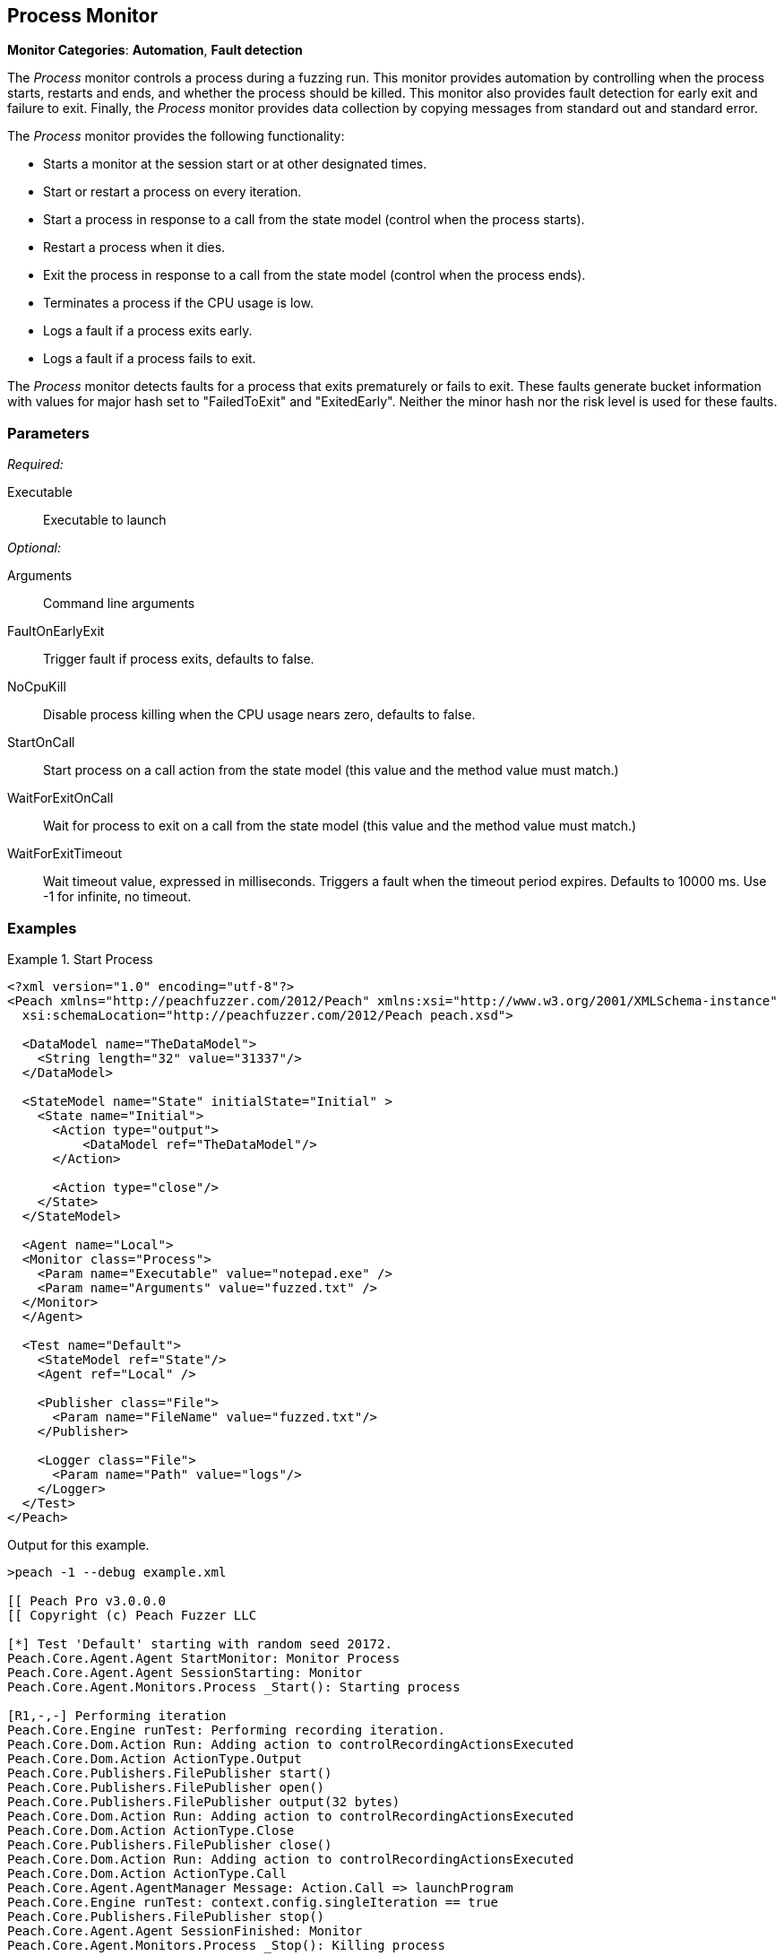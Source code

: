 :images: ../images
<<<
[[Monitors_Process]]
== Process Monitor

*Monitor Categories*: *Automation*, *Fault detection*

The _Process_ monitor controls a process during a fuzzing run. This monitor provides automation 
by controlling when the process starts, restarts and ends, and whether the process should be 
killed. This monitor also provides fault detection for early exit and failure to exit. Finally, 
the _Process_ monitor provides data collection by copying messages from standard out and standard error.

The _Process_ monitor provides the following functionality:

 * Starts a monitor at the session start or at other designated times.
 * Start or restart a process on every iteration.
 * Start a process in response to a call from the state model (control when the process starts).
 * Restart a process when it dies.
 * Exit the process in response to a call from the state model (control when the process ends).
 * Terminates a process if the CPU usage is low.
 * Logs a fault if a process exits early.
 * Logs a fault if a process fails to exit.
 
 
The _Process_ monitor detects faults for a process that exits prematurely or fails to 
exit. These faults generate bucket information with values for major hash set to "FailedToExit" and "ExitedEarly". Neither the minor hash nor the risk level is used for these faults.
  
=== Parameters

_Required:_

Executable:: Executable to launch

_Optional:_

Arguments:: Command line arguments
FaultOnEarlyExit:: Trigger fault if process exits, defaults to false.
NoCpuKill:: Disable process killing when the CPU usage nears zero, defaults to false. 
StartOnCall:: Start process on a call action from the state model (this value and the 
method value must match.)
WaitForExitOnCall:: Wait for process to exit on a call from the state model (this value 
and the method value must match.)
WaitForExitTimeout:: Wait timeout value, expressed in milliseconds.  Triggers a fault 
when the timeout period expires. Defaults to 10000 ms. Use -1 for infinite, no timeout.

=== Examples

ifdef::peachug[]

The following parameter examples are from different uses of the _Process_ monitor. While not exhaustive, the examples  provide a good base for comparing and contrasting paramter settings for the various uses of this monitor.

.Start a Process at the Start of a Session
====================

The following parameter example is from a setup that starts a process at the beginning of a fuzzing session.

[cols="2,4" options="header",halign="center"] 
|==========================================================
|Parameter    |Value
|Executable   |notepad.exe
|Arguments    |fuzzed.txt
|==========================================================
====================


.Start a Process at the Start of each Iteration
====================

The following parameter example is from a setup that starts a process at the beginning of each test iteration.

[cols="2,4" options="header",halign="center"] 
|==========================================================
|Parameter          |Value
|Executable         |notepad.exe
|Arguments          |fuzzed.txt
|RestartOnEachTest  |true
|==========================================================

====================


.Start a Process When Called from the State Model (Delayed Start)
====================

The following parameter example is from a setup that starts a process when caled from the state model, amid a test iteration.

[cols="2,4" options="header",halign="center"] 
|==========================================================
|Parameter     |Value
|Executable    |notepad.exe
|Arguments     |fuzzed.txt
|StartOnCall   |ScoobySnacks
|==========================================================

====================


.Suspend Fuzzing Until a Process Closes
====================

The following parameter example is from a setup that interrupts fuzzing and waits for a process to close before resuming. The dynamics occur inside a test iteration.

[cols="2,4" options="header",halign="center"] 
|==========================================================
|Parameter          |Value
|Executable         |notepad.exe
|Arguments          |fuzzed.txt
|WaitForExitOnCall  |UriahSnacks
|==========================================================

====================

endif::peachug[]


ifndef::peachug[]


.Start Process
=================
[source,xml]
----
<?xml version="1.0" encoding="utf-8"?>
<Peach xmlns="http://peachfuzzer.com/2012/Peach" xmlns:xsi="http://www.w3.org/2001/XMLSchema-instance"
  xsi:schemaLocation="http://peachfuzzer.com/2012/Peach peach.xsd">

  <DataModel name="TheDataModel">
    <String length="32" value="31337"/>
  </DataModel>

  <StateModel name="State" initialState="Initial" >
    <State name="Initial">
      <Action type="output">
          <DataModel ref="TheDataModel"/>
      </Action>

      <Action type="close"/>
    </State>
  </StateModel>

  <Agent name="Local">
  <Monitor class="Process">
    <Param name="Executable" value="notepad.exe" />
    <Param name="Arguments" value="fuzzed.txt" />
  </Monitor>
  </Agent>

  <Test name="Default">
    <StateModel ref="State"/>
    <Agent ref="Local" />

    <Publisher class="File">
      <Param name="FileName" value="fuzzed.txt"/>
    </Publisher>

    <Logger class="File">
      <Param name="Path" value="logs"/>
    </Logger>
  </Test>
</Peach>
----

Output for this example.

----
>peach -1 --debug example.xml

[[ Peach Pro v3.0.0.0
[[ Copyright (c) Peach Fuzzer LLC

[*] Test 'Default' starting with random seed 20172.
Peach.Core.Agent.Agent StartMonitor: Monitor Process
Peach.Core.Agent.Agent SessionStarting: Monitor
Peach.Core.Agent.Monitors.Process _Start(): Starting process

[R1,-,-] Performing iteration
Peach.Core.Engine runTest: Performing recording iteration.
Peach.Core.Dom.Action Run: Adding action to controlRecordingActionsExecuted
Peach.Core.Dom.Action ActionType.Output
Peach.Core.Publishers.FilePublisher start()
Peach.Core.Publishers.FilePublisher open()
Peach.Core.Publishers.FilePublisher output(32 bytes)
Peach.Core.Dom.Action Run: Adding action to controlRecordingActionsExecuted
Peach.Core.Dom.Action ActionType.Close
Peach.Core.Publishers.FilePublisher close()
Peach.Core.Dom.Action Run: Adding action to controlRecordingActionsExecuted
Peach.Core.Dom.Action ActionType.Call
Peach.Core.Agent.AgentManager Message: Action.Call => launchProgram
Peach.Core.Engine runTest: context.config.singleIteration == true
Peach.Core.Publishers.FilePublisher stop()
Peach.Core.Agent.Agent SessionFinished: Monitor
Peach.Core.Agent.Monitors.Process _Stop(): Killing process

[*] Test 'Default' finished.
----

When running this example, notepad opens when the session starts and closes when the session finishes.

=================

.Restart Process on Each Test
=================
[source,xml]
----
<?xml version="1.0" encoding="utf-8"?>
<Peach xmlns="http://peachfuzzer.com/2012/Peach" xmlns:xsi="http://www.w3.org/2001/XMLSchema-instance"
	xsi:schemaLocation="http://peachfuzzer.com/2012/Peach peach.xsd">

  <DataModel name="TheDataModel">
    <String length="32" value="31337" />
  </DataModel>

  <StateModel name="State" initialState="Initial" >
    <State name="Initial">
      <Action type="output">
          <DataModel ref="TheDataModel"/>
      </Action>
      <Action type="close"/>
    </State>
  </StateModel>

  <Agent name="Local">
	<Monitor class="Process">
		<Param name="Executable" value="notepad.exe" />
		<Param name="Arguments" value="fuzzed.txt" />
		<Param name="RestartOnEachTest" value="true" />
	</Monitor>
  </Agent>

  <Test name="Default">
    <StateModel ref="State"/>
    <Agent ref="Local" />

    <Publisher class="File">
      <Param name="FileName" value="fuzzed.txt"/>
    </Publisher>

    <Logger class="File">
      <Param name="Path" value="logs"/>
    </Logger>
  </Test>
</Peach>
----

Output for this example.

----
>peach -1 --debug example.xml

[[ Peach Pro v3.0.0.0
[[ Copyright (c) Peach Fuzzer LLC

[*] Test 'Default' starting with random seed 40308.
Peach.Core.Agent.Agent StartMonitor: Monitor Process
Peach.Core.Agent.Agent SessionStarting: Monitor

[R1,-,-] Performing iteration
Peach.Core.Engine runTest: Performing recording iteration.
Peach.Core.Agent.Monitors.Process _Start(): Starting process
Peach.Core.Dom.Action Run: Adding action to controlRecordingActionsExecuted
Peach.Core.Dom.Action ActionType.Output
Peach.Core.Publishers.FilePublisher start()
Peach.Core.Publishers.FilePublisher open()
Peach.Core.Publishers.FilePublisher output(32 bytes)
Peach.Core.Dom.Action Run: Adding action to controlRecordingActionsExecuted
Peach.Core.Dom.Action ActionType.Close
Peach.Core.Publishers.FilePublisher close()
Peach.Core.Dom.Action Run: Adding action to controlRecordingActionsExecuted
Peach.Core.Dom.Action ActionType.Call
Peach.Core.Agent.AgentManager Message: Action.Call => launchProgram
Peach.Core.Agent.Monitors.Process _Stop(): Killing process
Peach.Core.Engine runTest: context.config.singleIteration == true
Peach.Core.Publishers.FilePublisher stop()
Peach.Core.Agent.Agent SessionFinished: Monitor

[*] Test 'Default' finished.
----

When running this example, notepad repeatedly opens and closes.

=================

.Start Process From State Model
=================
[source,xml]
----
<?xml version="1.0" encoding="utf-8"?>
<Peach xmlns="http://peachfuzzer.com/2012/Peach" xmlns:xsi="http://www.w3.org/2001/XMLSchema-instance"
  xsi:schemaLocation="http://peachfuzzer.com/2012/Peach peach.xsd">

  <DataModel name="TheDataModel">
    <String length="32" value="31337" />
  </DataModel>

<StateModel name="State" initialState="Initial" >
  <State name="Initial">
    <Action type="call" method="ScoobySnacks" publisher="Peach.Agent" />
  </State>
</StateModel>

<Agent name="Local">
  <Monitor class="Process">
    <Param name="Executable" value="notepad.exe" />
    <Param name="Arguments" value="fuzzed.txt" />
    <Param name="StartOnCall" value="ScoobySnacks" />
  </Monitor>
</Agent>

  <Test name="Default">
    <StateModel ref="State"/>
    <Agent ref="Local" />

    <Publisher class="File">
      <Param name="FileName" value="fuzzed.txt"/>
    </Publisher>

    <Logger class="File">
      <Param name="Path" value="logs"/>
    </Logger>
  </Test>
</Peach>
----

Output for this example.

----
>peach -1 --debug example.xml

[[ Peach Pro v3.0.0.0
[[ Copyright (c) Peach Fuzzer LLC

[*] Test 'Default' starting with random seed 63117.
Peach.Core.Agent.Agent StartMonitor: Monitor Process
Peach.Core.Agent.Agent SessionStarting: Monitor

[R1,-,-] Performing iteration
Peach.Core.Engine runTest: Performing recording iteration.
Peach.Core.Dom.Action Run: Adding action to controlRecordingActionsExecuted
Peach.Core.Dom.Action ActionType.Call
Peach.Core.Publishers.FilePublisher start()
Peach.Core.Agent.AgentManager Message: Action.Call => ScoobySnacks
Peach.Core.Agent.Monitors.Process _Start(): Starting process
Peach.Core.Agent.Monitors.Process Cpu is idle, stopping process.
Peach.Core.Agent.Monitors.Process _Stop(): Killing process
Peach.Core.Engine runTest: context.config.singleIteration == true
Peach.Core.Publishers.FilePublisher stop()
Peach.Core.Agent.Agent SessionFinished: Monitor

[*] Test 'Default' finished.
----

When running this example, notepad repeatedly opens and closes.

=================

.Wait for process to exit in state model
=================
For this example to complete, you must close notepad when it opens.

[source,xml]
----
<?xml version="1.0" encoding="utf-8"?>
<Peach xmlns="http://peachfuzzer.com/2012/Peach" xmlns:xsi="http://www.w3.org/2001/XMLSchema-instance"
	xsi:schemaLocation="http://peachfuzzer.com/2012/Peach peach.xsd">

  <DataModel name="TheDataModel">
    <String length="32" value="31337" />
  </DataModel>


  <StateModel name="State" initialState="Initial">
    <State name="Initial">
      <!-- This action will block until process exits -->
      <Action type="call" method="ScoobySnacks" publisher="Peach.Agent" />
    </State>
  </StateModel>

  <Agent name="Local">
    <Monitor class="Process">
      <Param name="Executable" value="notepad.exe" />
      <Param name="Arguments" value="fuzzed.txt" />
      <Param name="WaitForExitOnCall" value="ScoobySnacks" />
    </Monitor>
  </Agent>

  <Test name="Default">
    <StateModel ref="State"/>
    <Agent ref="Local" />

    <Publisher class="File">
      <Param name="FileName" value="fuzzed.txt"/>
    </Publisher>

    <Logger class="File">
      <Param name="Path" value="logs"/>
    </Logger>
  </Test>
</Peach>
----

Output from this example

----
>peach -1 --debug example.xml

[[ Peach Pro v3.0.0.0
[[ Copyright (c) Peach Fuzzer LLC

[*] Test 'Default' starting with random seed 6946.
Peach.Core.Agent.Agent StartMonitor: Monitor Process
Peach.Core.Agent.Agent SessionStarting: Monitor
Peach.Core.Agent.Monitors.Process _Start(): Starting process

[R1,-,-] Performing iteration
Peach.Core.Engine runTest: Performing recording iteration.
Peach.Core.Dom.Action Run: Adding action to controlRecordingActionsExecuted
Peach.Core.Dom.Action ActionType.Call
Peach.Core.Publishers.FilePublisher start()
Peach.Core.Agent.AgentManager Message: Action.Call => ScoobySnacks
Peach.Core.Agent.Monitors.Process WaitForExit(10000)
Peach.Core.Agent.Monitors.Process _Stop(): Closing process handle
Peach.Core.Engine runTest: context.config.singleIteration == true
Peach.Core.Publishers.FilePublisher stop()
Peach.Core.Agent.Agent SessionFinished: Monitor

[*] Test 'Default' finished.
----

Since notepad doesn't close automatically, remember to close notepad after each iteration. 

Use WaitForExitOnCall when you want to halt fuzzing until the process closes.

=================

endif::peachug[]

